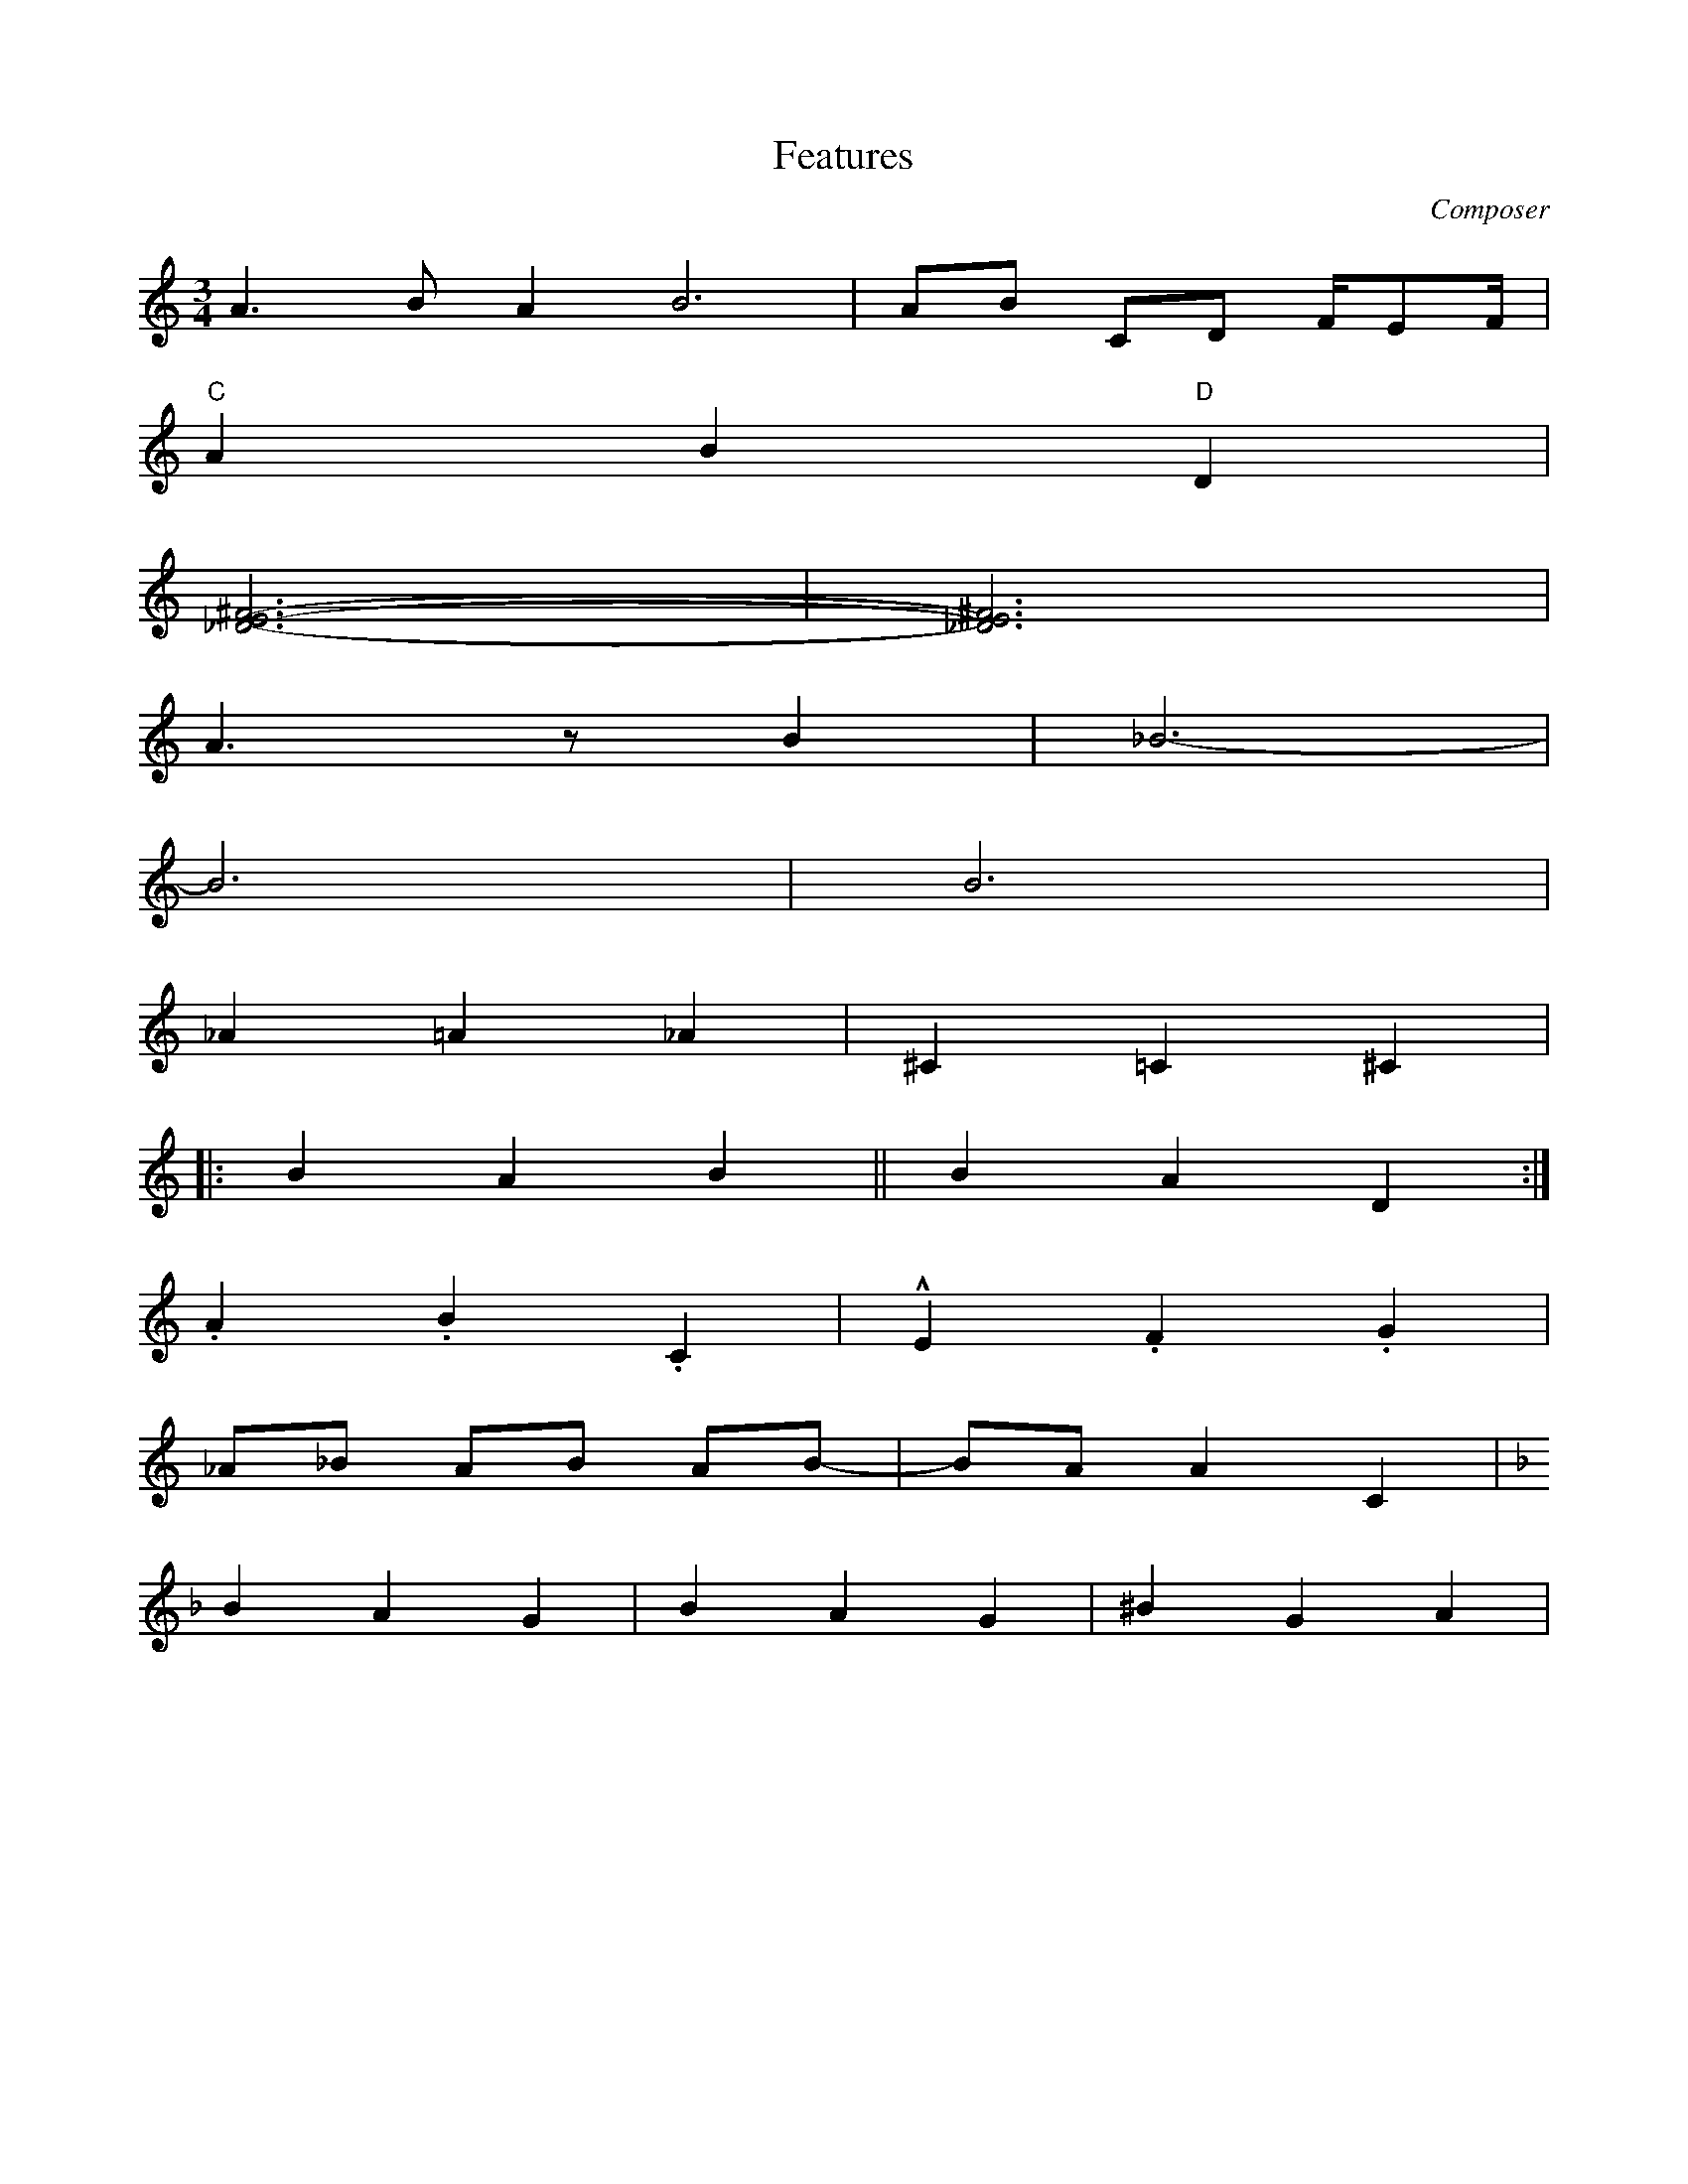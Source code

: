 X: 1
T: Features
M: 3/4
L: 1/8
C: Composer
H: 12 märts 1981
K: C octave=-1
[L:1/4] a>b a2<b2 | a/b/ c/d/ f//e/f// | % note lengths
"C" a b "D" d |        % chords
[^fe_d]3- | [^fe_d]3 | % multiple notes
a>z b | _b3- |         % rests
b3 | b3 |              % tied accidental note
_a=a_a | ^c=c^c |      % accidentals
|: bab || bad :|       % different bars
.a.b.c | !marcato!e.f.g | % decorations
_a/_b/ a/b/ a/b/- | b/a/ ac | % accidental handling
[K:F] bag | bag | ^bga | % key changes